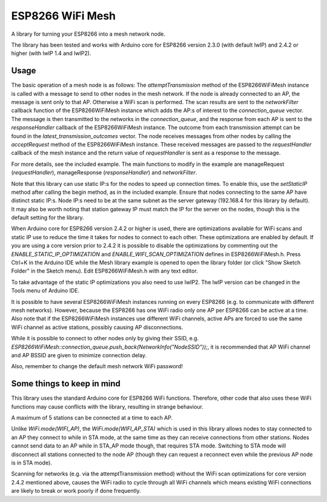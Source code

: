 ESP8266 WiFi Mesh
=================

A library for turning your ESP8266 into a mesh network node.

The library has been tested and works with Arduino core for ESP8266 version 2.3.0 (with default lwIP) and 2.4.2 or higher (with lwIP 1.4 and lwIP2).

Usage
-----

The basic operation of a mesh node is as follows:
The `attemptTransmission` method of the ESP8266WiFiMesh instance is called with a message to send to other nodes in the mesh network. If the node is already connected to an AP, the message is sent only to that AP. Otherwise a WiFi scan is performed. The scan results are sent to the `networkFilter` callback function of the ESP8266WiFiMesh instance which adds the AP:s of interest to the `connection_queue` vector. The message is then transmitted to the networks in the `connection_queue`, and the response from each AP is sent to the `responseHandler` callback of the ESP8266WiFiMesh instance. The outcome from each transmission attempt can be found in the `latest_transmission_outcomes` vector. 
The node receives messages from other nodes by calling the `acceptRequest` method of the ESP8266WiFiMesh instance. These received messages are passed to the `requestHandler` callback of the mesh instance and the return value of `requestHandler` is sent as a response to the message.

For more details, see the included example. The main functions to modify in the example are manageRequest (`requestHandler`), manageResponse (`responseHandler`) and `networkFilter`.

Note that this library can use static IP:s for the nodes to speed up connection times. To enable this, use the `setStaticIP` method after calling the begin method, as in the included example. Ensure that nodes connecting to the same AP have distinct static IP:s. Node IP:s need to be at the same subnet as the server gateway (192.168.4 for this library by default). It may also be worth noting that station gateway IP must match the IP for the server on the nodes, though this is the default setting for the library.

When Arduino core for ESP8266 version 2.4.2 or higher is used, there are optimizations available for WiFi scans and static IP use to reduce the time it takes for nodes to connect to each other. These optimizations are enabled by default. If you are using a core version prior to 2.4.2 it is possible to disable the optimizations by commenting out the `ENABLE_STATIC_IP_OPTIMIZATION` and `ENABLE_WIFI_SCAN_OPTIMIZATION` defines in ESP8266WiFiMesh.h. Press Ctrl+K in the Arduino IDE while the Mesh library example is opened to open the library folder (or click "Show Sketch Folder" in the Sketch menu). Edit ESP8266WiFiMesh.h with any text editor.

To take advantage of the static IP optimizations you also need to use lwIP2. The lwIP version can be changed in the Tools menu of Arduino IDE.

It is possible to have several ESP8266WiFiMesh instances running on every ESP8266 (e.g. to communicate with different mesh networks). However, because the ESP8266 has one WiFi radio only one AP per ESP8266 can be active at a time. Also note that if the ESP8266WiFiMesh instances use different WiFi channels, active APs are forced to use the same WiFi channel as active stations, possibly causing AP disconnections.

While it is possible to connect to other nodes only by giving their SSID, e.g. `ESP8266WiFiMesh::connection_queue.push_back(NetworkInfo("NodeSSID"));`, it is recommended that AP WiFi channel and AP BSSID are given to minimize connection delay.

Also, remember to change the default mesh network WiFi password!

Some things to keep in mind
---------------------------

This library uses the standard Arduino core for ESP8266 WiFi functions. Therefore, other code that also uses these WiFi functions may cause conflicts with the library, resulting in strange behaviour.

A maximum of 5 stations can be connected at a time to each AP.

Unlike `WiFi.mode(WIFI_AP)`, the `WiFi.mode(WIFI_AP_STA)` which is used in this library allows nodes to stay connected to an AP they connect to while in STA mode, at the same time as they can receive connections from other stations. Nodes cannot send data to an AP while in STA_AP mode though, that requires STA mode. Switching to STA mode will disconnect all stations connected to the node AP (though they can request a reconnect even while the previous AP node is in STA mode).

Scanning for networks (e.g. via the attemptTransmission method) without the WiFi scan optimizations for core version 2.4.2 mentioned above, causes the WiFi radio to cycle through all WiFi channels which means existing WiFi connections are likely to break or work poorly if done frequently.